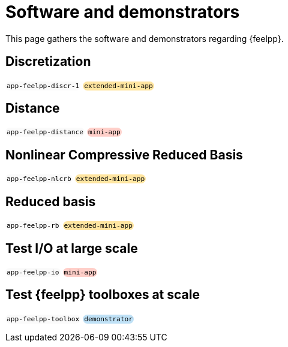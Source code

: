 = Software and demonstrators

++++
<style>
.myblock {
    background-color: #fafafa;
    padding: 1px 2px;
    border-radius: 10px;
    display: inline-block;
    font-family: monospace;
    font-size: 0.8em;
}
.mini-app{
    background-color: #ffcfc9;
}
.demonstrator{
    background-color: #bfe1f6;
}
.extended-mini-app{
    background-color: #ffe5a0;
}
</style>
++++

This page gathers the software and demonstrators regarding {feelpp}.

== Discretization

[.myblock]#app-feelpp-discr-1#
[.myblock.extended-mini-app]#extended-mini-app#


== Distance

[.myblock]#app-feelpp-distance#
[.myblock.mini-app]#mini-app#


== Nonlinear Compressive Reduced Basis

[.myblock]#app-feelpp-nlcrb#
[.myblock.extended-mini-app]#extended-mini-app#


== Reduced basis

[.myblock]#app-feelpp-rb#
[.myblock.extended-mini-app]#extended-mini-app#


== Test I/O at large scale

[.myblock]#app-feelpp-io#
[.myblock.mini-app]#mini-app#


== Test {feelpp} toolboxes at scale

[.myblock]#app-feelpp-toolbox#
[.myblock.demonstrator]#demonstrator#

